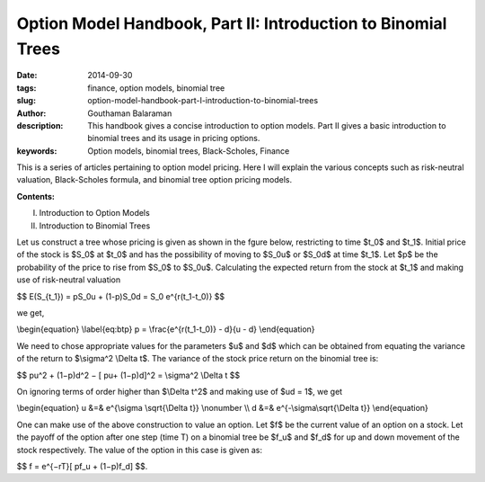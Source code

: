 Option Model Handbook, Part II: Introduction to Binomial Trees
##############################################################

:date: 2014-09-30
:tags: finance, option models, binomial tree
:slug: option-model-handbook-part-I-introduction-to-binomial-trees
:author: Gouthaman Balaraman
:description: This handbook gives a concise introduction to option models.
 Part II gives a basic introduction to binomial trees and its usage in pricing options.
:keywords: Option models, binomial trees, Black-Scholes, Finance



This is a series of articles pertaining to option model pricing. Here I will
explain the various concepts such as risk-neutral valuation, Black-Scholes formula,
and binomial tree option pricing models. 

**Contents:**

I. Introduction to Option Models
II. Introduction to Binomial Trees

Let us construct a tree whose pricing is given as shown in the fgure below, restricting to time
$t_0$ and $t_1$. Initial price of the stock is $S_0$ at $t_0$ and has the possibility of moving to
$S_0u$ or $S_0d$ at time $t_1$. Let $p$ be the probability of the price to rise from
$S_0$ to $S_0u$. Calculating the expected return from the stock at $t_1$
and making use of risk-neutral valuation

$$ E(S_{t_1}) = pS_0u + (1-p)S_0d = S_0 e^{r(t_1-t_0)} $$

we get,

\\begin{equation} \\label{eq:btp} p = \\frac{e^{r(t_1-t_0)} - d}{u - d} \\end{equation}


We need to chose appropriate values for the parameters $u$ and $d$ 
which can be obtained from equating the variance of the return to
$\\sigma^2 \\Delta t$. The variance of the stock price return on the 
binomial tree is:

$$ pu^2 + (1−p)d^2 − [ pu+ (1−p)d]^2 = \\sigma^2 \\Delta t $$


On ignoring terms of order higher than $\\Delta t^2$ and making use of 
$ud = 1$, we get

\\begin{equation} u &=& e^{\\sigma \\sqrt{\\Delta t}} \\nonumber \\\\ d &=& e^{-\\sigma\\sqrt{\\Delta t}} \\end{equation}

One can make use of the above construction to value an option. Let $f$
be the current value of an option on a stock. Let the payoﬀ of the option 
after one step (time T) on a binomial tree be $f_u$ and $f_d$
for up and down movement of the stock respectively. The value of 
the option in this case is given as:

$$ f = e^{−rT}[ pf_u + (1−p)f_d] $$.


